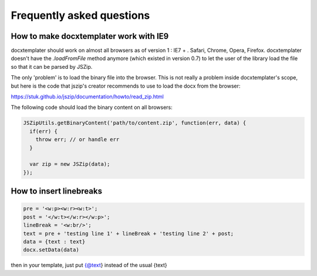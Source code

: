 .. index::
   single: FAQ

..  _faq:

Frequently asked questions
==========================

How to make docxtemplater work with IE9
---------------------------------------

docxtemplater should work on almost all browsers as of version 1 : IE7 + . Safari, Chrome, Opera, Firefox. docxtemplater doesn't have the `.loadFromFile` method anymore (which existed in version 0.7) to let the user of the library load the file so that it can be parsed by JSZip.

The only 'problem' is to load the binary file into the browser. This is not really a problem inside docxtemplater's scope, but here is the code that  jszip's creator recommends to use to load the docx from the browser:

https://stuk.github.io/jszip/documentation/howto/read_zip.html

The following code should load the binary content on all browsers:

.. code-block:: javascript

    JSZipUtils.getBinaryContent('path/to/content.zip', function(err, data) {
      if(err) {
        throw err; // or handle err
      }

      var zip = new JSZip(data);
    });

How to insert linebreaks
------------------------

.. code-block:: javascript

    pre = '<w:p><w:r><w:t>';
    post = '</w:t></w:r></w:p>';
    lineBreak = '<w:br/>';
    text = pre + 'testing line 1' + lineBreak + 'testing line 2' + post;
    data = {text : text}
    docx.setData(data)

then in your template, just put {@text} instead of the usual {text}
